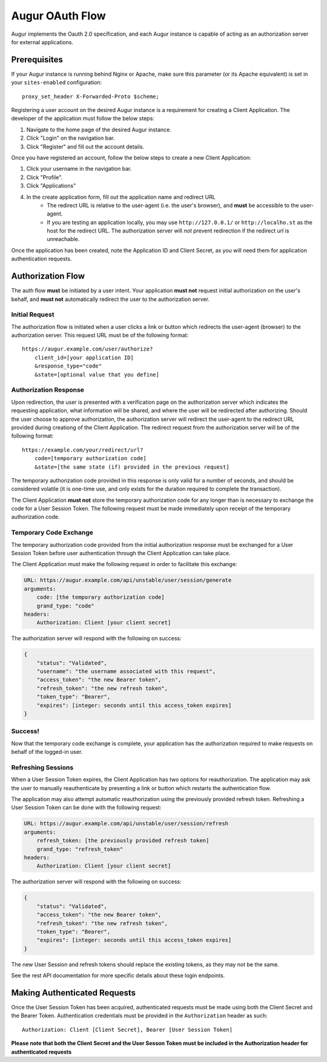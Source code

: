 Augur OAuth Flow
=================

Augur implements the Oauth 2.0 specification, and each Augur instance is capable of acting as an authorization server for external applications.

Prerequisites
--------------

If your Augur instance is running behind Nginx or Apache, make sure this parameter (or its Apache equivalent) is set in your ``sites-enabled`` configuration::

    proxy_set_header X-Forwarded-Proto $scheme;

Registering a user account on the desired Augur instance is a requirement for creating a Client Application. The developer of the application must follow the below steps:

1. Navigate to the home page of the desired Augur instance.
2. Click "Login" on the navigation bar.
3. Click "Register" and fill out the account details.

Once you have registered an account, follow the below steps to create a new Client Application:

1. Click your username in the navigation bar.
2. Click "Profile".
3. Click "Applications"
4. In the create application form, fill out the application name and redirect URL
    - The redirect URL is relative to the user-agent (i.e. the user's browser), and **must** be accessible to the user-agent.
    - If you are testing an application locally, you may use ``http://127.0.0.1/`` or ``http://localho.st`` as the host for the redirect URL. The authorization server will *not* prevent redirection if the redirect url is unreachable.

Once the application has been created, note the Application ID and Client Secret, as you will need them for application authentication requests.

Authorization Flow
--------------------

The auth flow **must** be initiated by a user intent. Your application **must not** request initial authorization on the user's behalf, and **must not** automatically redirect the user to the authorization server.

Initial Request
~~~~~~~~~~~~~~~~

The authorization flow is initiated when a user clicks a link or button which redirects the user-agent (browser) to the authorization server. This request URL must be of the following format::

    https://augur.example.com/user/authorize?
        client_id=[your application ID]
        &response_type="code"
        &state=[optional value that you define]

Authorization Response
~~~~~~~~~~~~~~~~~~~~~~~~

Upon redirection, the user is presented with a verification page on the authorization server which indicates the requesting application, what information will be shared, and where the user will be redirected after authorizing. Should the user choose to approve authorization, the authorization server will redirect the user-agent to the redirect URL provided during creationg of the Client Application. The redirect request from the authorization server will be of the following format::

    https://example.com/your/redirect/url?
        code=[temporary authorization code]
        &state=[the same state (if) provided in the previous request]

The temporary authorization code provided in this response is only valid for a number of seconds, and should be considered volatile (it is one-time use, and only exists for the duration required to complete the transaction).

The Client Application **must not** store the temporary authorization code for any longer than is necessary to exchange the code for a User Session Token. The following request must be made immediately upon receipt of the temporary authorization code.

Temporary Code Exchange
~~~~~~~~~~~~~~~~~~~~~~~~

The temporary authorization code provided from the initial authorization response must be exchanged for a User Session Token before user authentication through the Client Application can take place.

The Client Application must make the following request in order to facilitate this exchange:

.. code:: yaml

    URL: https://augur.example.com/api/unstable/user/session/generate
    arguments:
        code: [the temporary authorization code]
        grand_type: "code"
    headers:
        Authorization: Client [your client secret]

The authorization server will respond with the following on success:

.. code:: json

    {
        "status": "Validated",
        "username": "the username associated with this request",
        "access_token": "the new Bearer token",
        "refresh_token": "the new refresh token",
        "token_type": "Bearer",
        "expires": [integer: seconds until this access_token expires]
    }

Success!
~~~~~~~~~

Now that the temporary code exchange is complete, your application has the authorization required to make requests on behalf of the logged-in user.

Refreshing Sessions
~~~~~~~~~~~~~~~~~~~~

When a User Session Token expires, the Client Application has two options for reauthorization. The application may ask the user to manually reauthenticate by presenting a link or button which restarts the authentication flow.

The application may also attempt automatic reauthorization using the previously provided refresh token. Refreshing a User Session Token can be done with the following request:

.. code:: yaml

    URL: https://augur.example.com/api/unstable/user/session/refresh
    arguments:
        refresh_token: [the previously provided refresh token]
        grand_type: "refresh_token"
    headers:
        Authorization: Client [your client secret]

The authorization server will respond with the following on success:

.. code:: json

    {
        "status": "Validated",
        "access_token": "the new Bearer token",
        "refresh_token": "the new refresh token",
        "token_type": "Bearer",
        "expires": [integer: seconds until this access_token expires]
    }

The new User Session and refresh tokens should replace the existing tokens, as they may not be the same.

See the rest API documentation for more specific details about these login endpoints.

Making Authenticated Requests
------------------------------

Once the User Session Token has been acquired, authenticated requests must be made using both the Client Secret and the Bearer Token. Authentication credentials must be provided in the ``Authorization`` header as such::

    Authorization: Client [Client Secret], Bearer [User Session Token]

**Please note that both the Client Secret and the User Sesson Token must be included in the Authorization header for authenticated requests**
